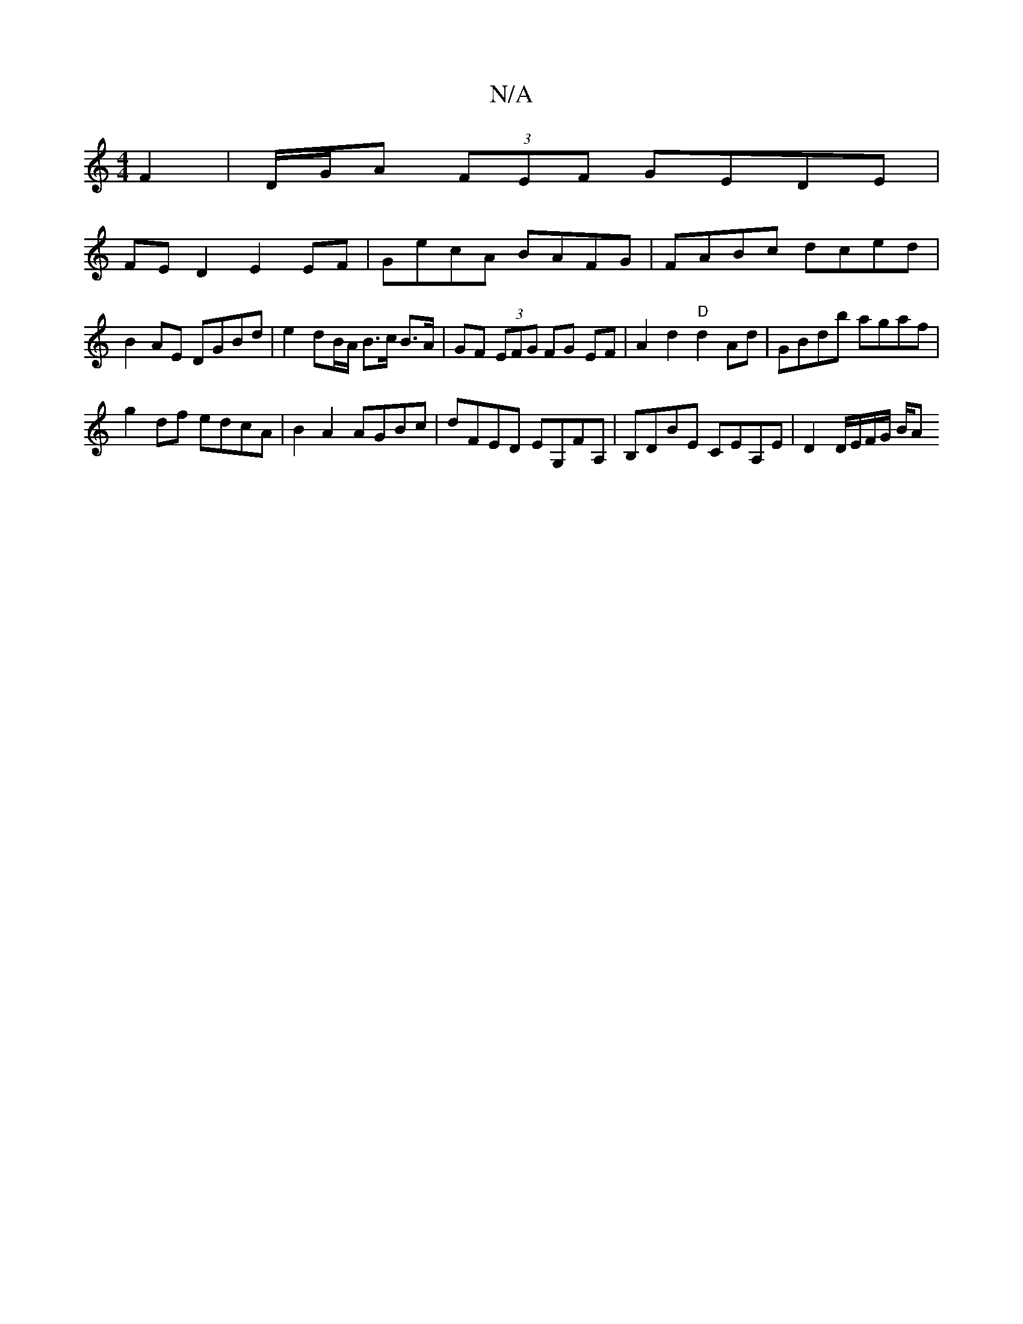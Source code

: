 X:1
T:N/A
M:4/4
R:N/A
K:Cmajor
 F2|D/G/A (3FEF GEDE|
FED2 E2 EF| GecA BAFG | FABc dced |
B2 AE DGBd | e2 dB/A/ B>c B>A|GF (3EFG FG EF | A2 d2 "D"d2 Ad | GBdb agaf |
g2 df edcA | B2A2 AGBc | dFED EG,FA,|B,DBE CEA,E | D2 D/E/F/G/ B/A